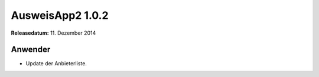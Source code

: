 AusweisApp2 1.0.2
^^^^^^^^^^^^^^^^^

**Releasedatum:** 11. Dezember 2014



Anwender
""""""""
- Update der Anbieterliste.
